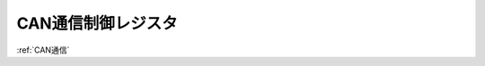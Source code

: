 .. index:: CAN通信制御レジスタ
    single: CAN通信; CAN通信制御レジスタ

.. _CAN通信制御レジスタ:

CAN通信制御レジスタ
=====================
| :ref:`CAN通信`

